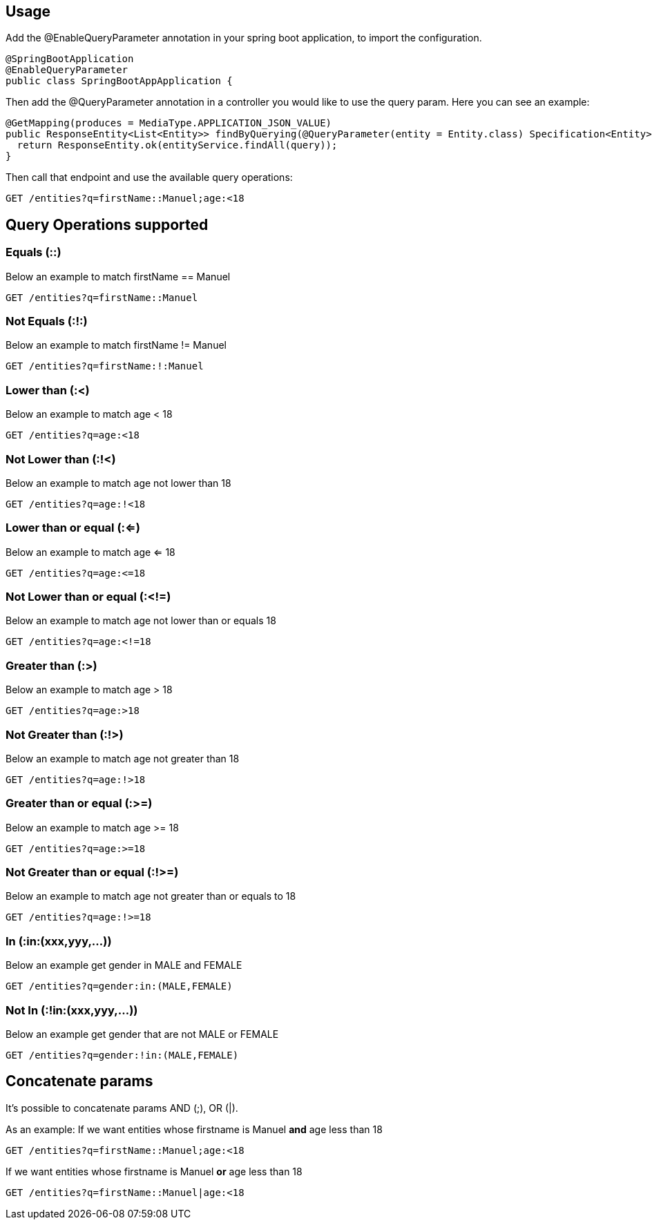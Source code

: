 == Usage

Add the @EnableQueryParameter annotation in your spring boot application, to import the configuration.

[source,java]
----
@SpringBootApplication
@EnableQueryParameter
public class SpringBootAppApplication {
----

Then add the @QueryParameter annotation in a controller you would like to use the query param.
Here you can see an example:

[source,java]
----
@GetMapping(produces = MediaType.APPLICATION_JSON_VALUE)
public ResponseEntity<List<Entity>> findByQuerying(@QueryParameter(entity = Entity.class) Specification<Entity> query) {
  return ResponseEntity.ok(entityService.findAll(query));
}
----

Then call that endpoint and use the available query operations:

[source,bash]
----
GET /entities?q=firstName::Manuel;age:<18
----

== Query Operations supported

=== Equals (::)

Below an example to match firstName == Manuel
[source,bash]
----
GET /entities?q=firstName::Manuel
----

=== Not Equals (:!:)

Below an example to match firstName != Manuel
[source,bash]
----
GET /entities?q=firstName:!:Manuel
----

=== Lower than (:<)

Below an example to match age < 18
[source,bash]
----
GET /entities?q=age:<18
----

=== Not Lower than (:!<)

Below an example to match age not lower than 18
[source,bash]
----
GET /entities?q=age:!<18
----

=== Lower than or equal (:<=)

Below an example to match age <= 18
[source,bash]
----
GET /entities?q=age:<=18
----

=== Not Lower than or equal (:<!=)

Below an example to match age not lower than or equals 18
[source,bash]
----
GET /entities?q=age:<!=18
----

=== Greater than (:>)

Below an example to match age > 18
[source,bash]
----
GET /entities?q=age:>18
----

=== Not Greater than (:!>)

Below an example to match age not greater than 18
[source,bash]
----
GET /entities?q=age:!>18
----

=== Greater than or equal (:>=)

Below an example to match age >= 18
[source,bash]
----
GET /entities?q=age:>=18
----

=== Not Greater than or equal (:!>=)

Below an example to match age not greater than or equals to 18
[source,bash]
----
GET /entities?q=age:!>=18
----

=== In (:in:(xxx,yyy,...))

Below an example get gender in MALE and FEMALE
[source,bash]
----
GET /entities?q=gender:in:(MALE,FEMALE)
----

=== Not In (:!in:(xxx,yyy,...))

Below an example get gender that are not MALE or FEMALE
[source,bash]
----
GET /entities?q=gender:!in:(MALE,FEMALE)
----

== Concatenate params

It's possible to concatenate params AND (;), OR (|).

As an example:
If we want entities whose firstname is Manuel *and* age less than 18
[source,bash]
----
GET /entities?q=firstName::Manuel;age:<18
----
If we want entities whose firstname is Manuel *or* age less than 18
[source,bash]
----
GET /entities?q=firstName::Manuel|age:<18
----
